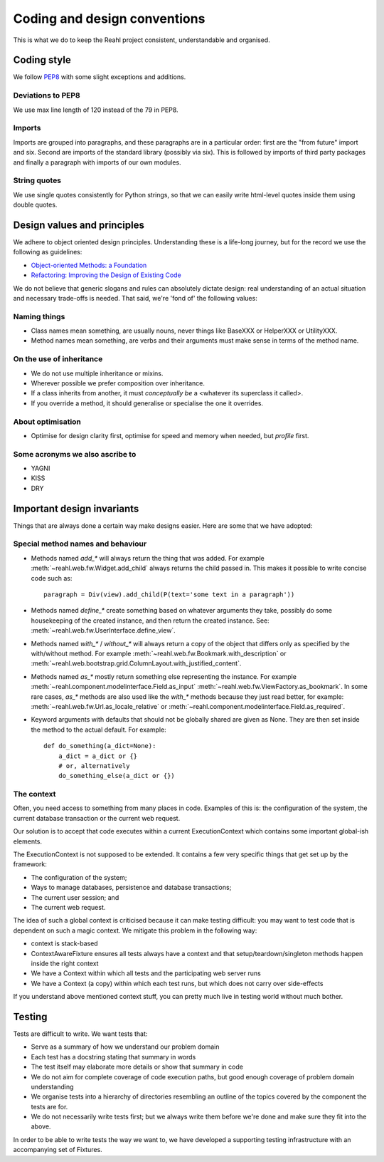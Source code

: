 .. Copyright 2017 Reahl Software Services (Pty) Ltd. All rights reserved.
 
Coding and design conventions
=============================

This is what we do to keep the Reahl project consistent,
understandable and organised.

Coding style
------------

We follow `PEP8 <https://www.python.org/dev/peps/pep-0008/>`_ with
some slight exceptions and additions.

Deviations to PEP8
~~~~~~~~~~~~~~~~~~

We use max line length of 120 instead of the 79 in PEP8.

Imports
~~~~~~~

Imports are grouped into paragraphs, and these paragraphs are in a
particular order: first are the "from future" import and six. Second
are imports of the standard library (possibly via six). This is
followed by imports of third party packages and finally a paragraph
with imports of our own modules.

String quotes
~~~~~~~~~~~~~

We use single quotes consistently for Python strings, so that we can
easily write html-level quotes inside them using double quotes.

Design values and principles
----------------------------

We adhere to object oriented design principles. Understanding these is
a life-long journey, but for the record we use the following as
guidelines:

- `Object-oriented Methods: a Foundation <https://books.google.co.za/books/about/Object_oriented_Methods.html?id=JotQAAAAMAAJ/>`_
- `Refactoring: Improving the Design of Existing Code <https://books.google.co.za/books?id=HmrDHwgkbPsC/>`_

We do not believe that generic slogans and rules can absolutely
dictate design: real understanding of an actual situation and
necessary trade-offs is needed. That said, we're 'fond of' the
following values:

Naming things
~~~~~~~~~~~~~
- Class names mean something, are usually nouns, never things like BaseXXX or HelperXXX or UtilityXXX.
- Method names mean something, are verbs and their arguments must make sense in terms of the method name.

On the use of inheritance
~~~~~~~~~~~~~~~~~~~~~~~~~
- We do not use multiple inheritance or mixins.
- Wherever possible we prefer composition over inheritance.
- If a class inherits from another, it must *conceptually be* a <whatever its superclass it called>.
- If you override a method, it should generalise or specialise the one it overrides.

About optimisation
~~~~~~~~~~~~~~~~~~
- Optimise for design clarity first, optimise for speed and memory when needed, but *profile* first.

Some acronyms we also ascribe to
~~~~~~~~~~~~~~~~~~~~~~~~~~~~~~~~
- YAGNI
- KISS
- DRY
   
Important design invariants
---------------------------

Things that are always done a certain way make designs easier. Here are some that we have adopted:

Special method names and behaviour
~~~~~~~~~~~~~~~~~~~~~~~~~~~~~~~~~~

- Methods named `add_*` will always return the thing that was
  added. For example :meth:`~reahl.web.fw.Widget.add_child` always
  returns the child passed in. This makes it possible to write concise
  code such as::

     paragraph = Div(view).add_child(P(text='some text in a paragraph'))

- Methods named `define_*` create something based on whatever arguments
  they take, possibly do some housekeeping of the created instance, and
  then return the created instance. See: :meth:`~reahl.web.fw.UserInterface.define_view`.
     
- Methods named `with_*` / `without_*` will always return a copy of
  the object that differs only as specified by the with/without
  method. For example :meth:`~reahl.web.fw.Bookmark.with_description`
  or
  :meth:`~reahl.web.bootstrap.grid.ColumnLayout.with_justified_content`.
   
- Methods named `as_*` mostly return something else representing the
  instance. For example
  :meth:`~reahl.component.modelinterface.Field.as_input`
  :meth:`~reahl.web.fw.ViewFactory.as_bookmark`. In some rare cases,
  `as_*` methods are also used like the `with_*` methods because they
  just read better, for example:
  :meth:`~reahl.web.fw.Url.as_locale_relative` or
  :meth:`~reahl.component.modelinterface.Field.as_required`.
   
- Keyword arguments with defaults that should not be globally shared
  are given as None. They are then set inside the method to the
  actual default. For example::

     def do_something(a_dict=None):
         a_dict = a_dict or {}
         # or, alternatively
         do_something_else(a_dict or {})


The context
~~~~~~~~~~~

Often, you need access to something from many places in code. Examples
of this is: the configuration of the system, the current database
transaction or the current web request.

Our solution is to accept that code executes within a current
ExecutionContext which contains some important global-ish elements.

The ExecutionContext is not supposed to be extended. It contains a few
very specific things that get set up by the framework:

- The configuration of the system;
- Ways to manage databases, persistence and database transactions;
- The current user session; and
- The current web request.

The idea of such a global context is criticised because it can make
testing difficult: you may want to test code that is dependent on such
a magic context. We mitigate this problem in the following way:

- context is stack-based
- ContextAwareFixture ensures all tests always have a context and that setup/teardown/singleton methods happen inside the right context
- We have a Context within which all tests and the participating web server runs
- We have a Context (a copy) within which each test runs, but which does not carry over side-effects

If you understand above mentioned context stuff, you can pretty much live in testing world without much bother.


Testing
-------

Tests are difficult to write. We want tests that:

- Serve as a summary of how we understand our problem domain
- Each test has a docstring stating that summary in words
- The test itself may elaborate more details or show that summary in code
- We do not aim for complete coverage of code execution paths, but good enough coverage of problem domain understanding
- We organise tests into a hierarchy of directories resembling an outline of the topics covered by the component the tests are for.
- We do not necessarily write tests first; but we always write them before we're done and make sure they fit into the above.

In order to be able to write tests the way we want to, we have
developed a supporting testing infrastructure with an accompanying set
of Fixtures.



